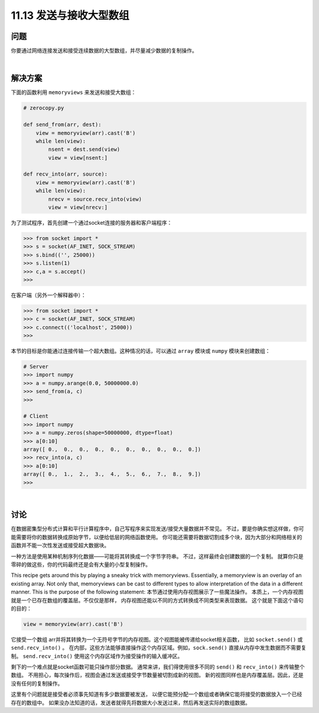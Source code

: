 ==============================
11.13 发送与接收大型数组
==============================

----------
问题
----------
你要通过网络连接发送和接受连续数据的大型数组，并尽量减少数据的复制操作。

|

----------
解决方案
----------
下面的函数利用 ``memoryviews`` 来发送和接受大数组：

.. code-block:: python

    # zerocopy.py

    def send_from(arr, dest):
        view = memoryview(arr).cast('B')
        while len(view):
            nsent = dest.send(view)
            view = view[nsent:]

    def recv_into(arr, source):
        view = memoryview(arr).cast('B')
        while len(view):
            nrecv = source.recv_into(view)
            view = view[nrecv:]

为了测试程序，首先创建一个通过socket连接的服务器和客户端程序：

.. code-block:: python

    >>> from socket import *
    >>> s = socket(AF_INET, SOCK_STREAM)
    >>> s.bind(('', 25000))
    >>> s.listen(1)
    >>> c,a = s.accept()
    >>>

在客户端（另外一个解释器中）：

.. code-block:: python

    >>> from socket import *
    >>> c = socket(AF_INET, SOCK_STREAM)
    >>> c.connect(('localhost', 25000))
    >>>

本节的目标是你能通过连接传输一个超大数组。这种情况的话，可以通过 ``array`` 模块或 ``numpy`` 模块来创建数组：

.. code-block:: python

    # Server
    >>> import numpy
    >>> a = numpy.arange(0.0, 50000000.0)
    >>> send_from(a, c)
    >>>

    # Client
    >>> import numpy
    >>> a = numpy.zeros(shape=50000000, dtype=float)
    >>> a[0:10]
    array([ 0.,  0.,  0.,  0.,  0.,  0.,  0.,  0.,  0.,  0.])
    >>> recv_into(a, c)
    >>> a[0:10]
    array([ 0.,  1.,  2.,  3.,  4.,  5.,  6.,  7.,  8.,  9.])
    >>>

|

----------
讨论
----------
在数据密集型分布式计算和平行计算程序中，自己写程序来实现发送/接受大量数据并不常见。
不过，要是你确实想这样做，你可能需要将你的数据转换成原始字节，以便给低层的网络函数使用。
你可能还需要将数据切割成多个块，因为大部分和网络相关的函数并不能一次性发送或接受超大数据块。

一种方法是使用某种机制序列化数据——可能将其转换成一个字节字符串。
不过，这样最终会创建数据的一个复制。
就算你只是零碎的做这些，你的代码最终还是会有大量的小型复制操作。

This recipe gets around this by playing a sneaky trick with memoryviews. Essentially, a
memoryview is an overlay of an existing array. Not only that, memoryviews can be cast
to different types to allow interpretation of the data in a different manner. This is the
purpose of the following statement:
本节通过使用内存视图展示了一些魔法操作。
本质上，一个内存视图就是一个已存在数组的覆盖层。不仅仅是那样，
内存视图还能以不同的方式转换成不同类型来表现数据。
这个就是下面这个语句的目的：

.. code-block:: python

    view = memoryview(arr).cast('B')

它接受一个数组 arr并将其转换为一个无符号字节的内存视图。这个视图能被传递给socket相关函数，
比如 ``socket.send()`` 或 ``send.recv_into()`` 。
在内部，这些方法能够直接操作这个内存区域。例如，``sock.send()`` 直接从内存中发生数据而不需要复制。
``send.recv_into()`` 使用这个内存区域作为接受操作的输入缓冲区。

剩下的一个难点就是socket函数可能只操作部分数据。
通常来讲，我们得使用很多不同的 ``send()`` 和 ``recv_into()`` 来传输整个数组。
不用担心，每次操作后，视图会通过发送或接受字节数量被切割成新的视图。
新的视图同样也是内存覆盖层。因此，还是没有任何的复制操作。

这里有个问题就是接受者必须事先知道有多少数据要被发送，
以便它能预分配一个数组或者确保它能将接受的数据放入一个已经存在的数组中。
如果没办法知道的话，发送者就得先将数据大小发送过来，然后再发送实际的数组数据。

